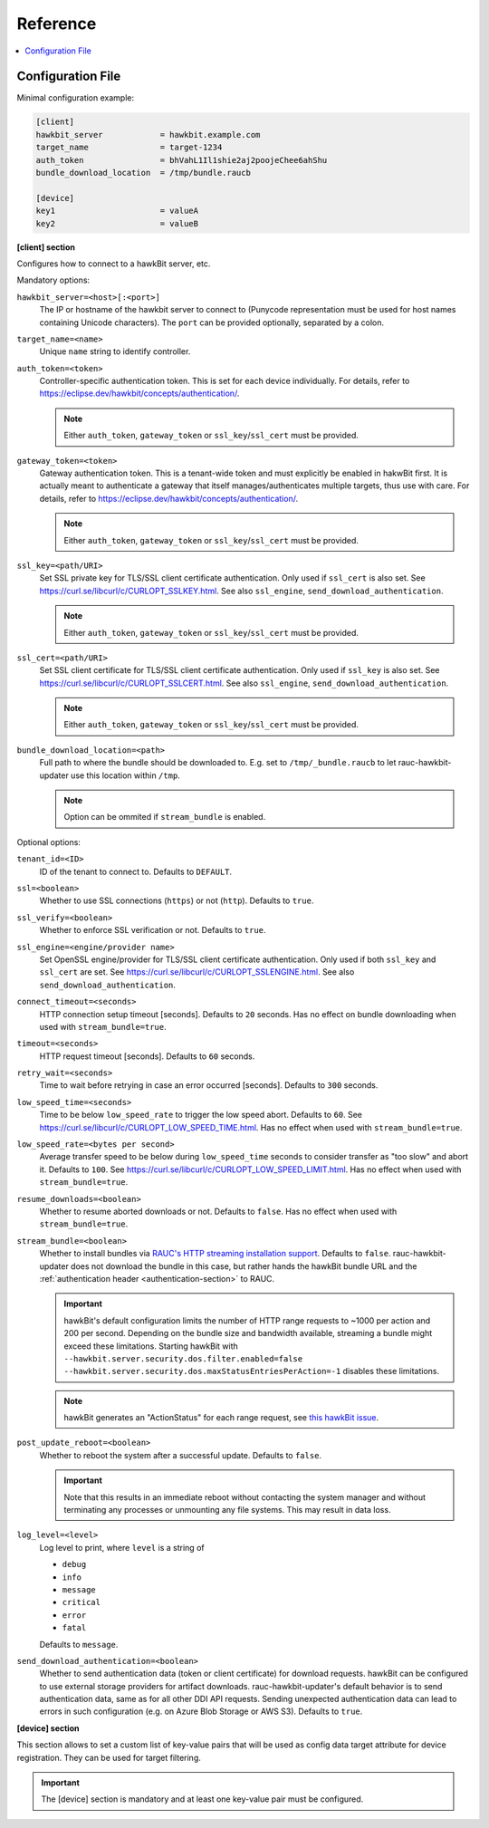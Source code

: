 .. _sec_ref:

Reference
=========

.. contents::
   :local:
   :depth: 1

.. _sec_ref_config_file:

Configuration File
------------------

Minimal configuration example:

.. code-block:: cfg

  [client]
  hawkbit_server            = hawkbit.example.com
  target_name               = target-1234
  auth_token                = bhVahL1Il1shie2aj2poojeChee6ahShu
  bundle_download_location  = /tmp/bundle.raucb

  [device]
  key1                      = valueA
  key2                      = valueB

**[client] section**

Configures how to connect to a hawkBit server, etc.

Mandatory options:

``hawkbit_server=<host>[:<port>]``
  The IP or hostname of the hawkbit server to connect to
  (Punycode representation must be used for host names containing Unicode
  characters).
  The ``port`` can be provided optionally, separated by a colon.

``target_name=<name>``
  Unique ``name`` string to identify controller.

``auth_token=<token>``
  Controller-specific authentication token.
  This is set for each device individually.
  For details, refer to https://eclipse.dev/hawkbit/concepts/authentication/.

  .. note::
    Either ``auth_token``, ``gateway_token`` or ``ssl_key``/``ssl_cert`` must
    be provided.

``gateway_token=<token>``
  Gateway authentication token.
  This is a tenant-wide token and must explicitly be enabled in hakwBit first.
  It is actually meant to authenticate a gateway that itself
  manages/authenticates multiple targets, thus use with care.
  For details, refer to https://eclipse.dev/hawkbit/concepts/authentication/.

  .. note::
    Either ``auth_token``, ``gateway_token`` or ``ssl_key``/``ssl_cert`` must
    be provided.

``ssl_key=<path/URI>``
  Set SSL private key for TLS/SSL client certificate authentication.
  Only used if ``ssl_cert`` is also set.
  See https://curl.se/libcurl/c/CURLOPT_SSLKEY.html.
  See also ``ssl_engine``, ``send_download_authentication``.

  .. note::
    Either ``auth_token``, ``gateway_token`` or ``ssl_key``/``ssl_cert`` must
    be provided.

``ssl_cert=<path/URI>``
  Set SSL client certificate for TLS/SSL client certificate authentication.
  Only used if ``ssl_key`` is also set.
  See https://curl.se/libcurl/c/CURLOPT_SSLCERT.html.
  See also ``ssl_engine``, ``send_download_authentication``.

  .. note::
    Either ``auth_token``, ``gateway_token`` or ``ssl_key``/``ssl_cert`` must
    be provided.

``bundle_download_location=<path>``
  Full path to where the bundle should be downloaded to.
  E.g. set to ``/tmp/_bundle.raucb`` to let rauc-hawkbit-updater use this
  location within ``/tmp``.

  .. note:: Option can be ommited if ``stream_bundle`` is enabled.

Optional options:

``tenant_id=<ID>``
  ID of the tenant to connect to. Defaults to ``DEFAULT``.

``ssl=<boolean>``
  Whether to use SSL connections (``https``) or not (``http``).
  Defaults to ``true``.

``ssl_verify=<boolean>``
  Whether to enforce SSL verification or not.
  Defaults to ``true``.

``ssl_engine=<engine/provider name>``
  Set OpenSSL engine/provider for TLS/SSL client certificate authentication.
  Only used if both ``ssl_key`` and ``ssl_cert`` are set.
  See https://curl.se/libcurl/c/CURLOPT_SSLENGINE.html.
  See also ``send_download_authentication``.

``connect_timeout=<seconds>``
  HTTP connection setup timeout [seconds].
  Defaults to ``20`` seconds.
  Has no effect on bundle downloading when used with ``stream_bundle=true``.

``timeout=<seconds>``
  HTTP request timeout [seconds].
  Defaults to ``60`` seconds.

``retry_wait=<seconds>``
  Time to wait before retrying in case an error occurred [seconds].
  Defaults to ``300`` seconds.

``low_speed_time=<seconds>``
  Time to be below ``low_speed_rate`` to trigger the low speed abort.
  Defaults to ``60``.
  See https://curl.se/libcurl/c/CURLOPT_LOW_SPEED_TIME.html.
  Has no effect when used with ``stream_bundle=true``.

``low_speed_rate=<bytes per second>``
  Average transfer speed to be below during ``low_speed_time`` seconds to
  consider transfer as "too slow" and abort it.
  Defaults to ``100``.
  See https://curl.se/libcurl/c/CURLOPT_LOW_SPEED_LIMIT.html.
  Has no effect when used with ``stream_bundle=true``.

``resume_downloads=<boolean>``
  Whether to resume aborted downloads or not.
  Defaults to ``false``.
  Has no effect when used with ``stream_bundle=true``.

``stream_bundle=<boolean>``
  Whether to install bundles via
  `RAUC's HTTP streaming installation support <https://rauc.readthedocs.io/en/latest/advanced.html#http-streaming>`_.
  Defaults to ``false``.
  rauc-hawkbit-updater does not download the bundle in this case, but rather
  hands the hawkBit bundle URL and the :ref:`authentication header <authentication-section>` to RAUC.

  .. important::
    hawkBit's default configuration limits the number of HTTP range requests to
    ~1000 per action and 200 per second.
    Depending on the bundle size and bandwidth available, streaming a bundle
    might exceed these limitations.
    Starting hawkBit with ``--hawkbit.server.security.dos.filter.enabled=false``
    ``--hawkbit.server.security.dos.maxStatusEntriesPerAction=-1`` disables
    these limitations.

  .. note::
    hawkBit generates an "ActionStatus" for each range request, see
    `this hawkBit issue <https://github.com/eclipse/hawkbit/issues/1249>`_.

``post_update_reboot=<boolean>``
  Whether to reboot the system after a successful update.
  Defaults to ``false``.

  .. important::
    Note that this results in an immediate reboot without contacting the system
    manager and without terminating any processes or unmounting any file systems.
    This may result in data loss.

``log_level=<level>``
  Log level to print, where ``level`` is a string of

  * ``debug``
  * ``info``
  * ``message``
  * ``critical``
  * ``error``
  * ``fatal``

  Defaults to ``message``.

``send_download_authentication=<boolean>``
  Whether to send authentication data (token or client certificate) for
  download requests.
  hawkBit can be configured to use external storage providers for artifact
  downloads.
  rauc-hawkbit-updater's default behavior is to send authentication data, same
  as for all other DDI API requests.
  Sending unexpected authentication data can lead to errors in such
  configuration (e.g. on Azure Blob Storage or AWS S3).
  Defaults to ``true``.

.. _keyring-section:

**[device] section**

This section allows to set a custom list of key-value pairs that will be used
as config data target attribute for device registration.
They can be used for target filtering.

.. important::
  The [device] section is mandatory and at least one key-value pair must be
  configured.
